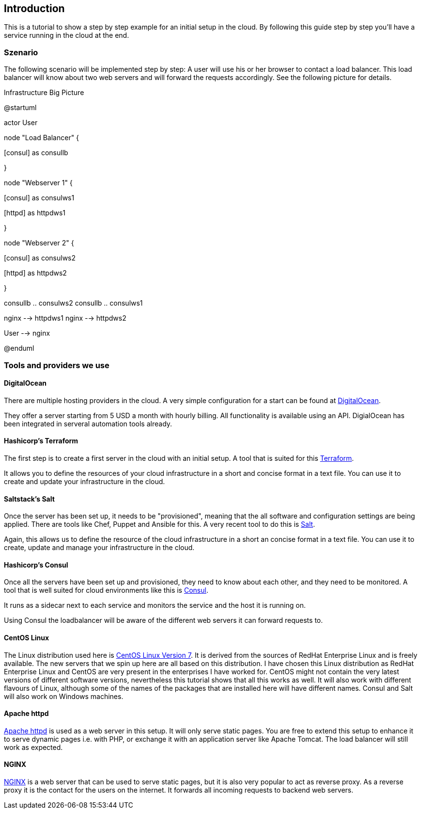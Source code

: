 [[introduction]]
## Introduction

This is a tutorial to show a step by step example for an initial setup in the cloud. By following this guide step by step you'll have a service running in the cloud at the end. 

### Szenario

The following scenario will be implemented step by step: A user will use his or her browser to contact a load balancer. This load balancer will know about two web servers and will forward the requests accordingly. See the following picture for details.


.Infrastructure Big Picture
[plantuml,file="uml-example.png"]
--
@startuml


actor User

node "Load Balancer" {

[nginx]

[consul] as consullb 

}

node "Webserver 1" {

[consul] as consulws1

[httpd] as httpdws1

}

node "Webserver 2" {

[consul] as consulws2

[httpd] as httpdws2

}

consullb .. consulws2
consullb .. consulws1

nginx --> httpdws1
nginx --> httpdws2

User --> nginx

@enduml
--

### Tools and providers we use

#### DigitalOcean 

There are multiple hosting providers in the cloud. A very simple configuration for a start can be found at https://www.digitalocean.com/?refcode=532ccb598c03[DigitalOcean^].

They offer a server starting from 5 USD a month with hourly billing. All functionality is available using an API. DigialOcean has been integrated in serveral automation tools already. 

#### Hashicorp's Terraform

The first step is to create a first server in the cloud with an initial setup. A tool that is suited for this https://www.terraform.io/[Terraform^].

It allows you to define the resources of your cloud infrastructure in a short and concise format in a text file.
You can use it to create and update your infrastructure in the cloud.

#### Saltstack's Salt

Once the server has been set up, it needs to be "provisioned", meaning that the all software and configuration settings are being applied. There are tools like Chef, Puppet and Ansible for this. A very recent tool to do this is http://docs.saltstack.com[Salt^].

Again, this allows us to define the resource of the cloud infrastructure in a short an concise format in a text file.
You can use it to create, update and manage your infrastructure in the cloud.

#### Hashicorp's Consul 

Once all the servers have been set up and provisioned, they need to know about each other, and they need to be monitored.
A tool that is well suited for cloud environments like this is https://consul.io/[Consul^].

It runs as a sidecar next to each service and monitors the service and the host it is running on. 

Using Consul the loadbalancer will be aware of the different web servers it can forward requests to.

#### CentOS Linux

The Linux distribution used here is https://www.centos.org/[CentOS Linux Version 7^].
It is derived from the sources of RedHat Enterprise Linux and is freely available.
The new servers that we spin up here are all based on this distribution.
I have chosen this Linux distribution as RedHat Enterprise Linux and CentOS are very present in the enterprises I have worked for.
CentOS might not contain the very latest versions of different software versions, nevertheless this tutorial shows that all this works as well.
It will also work with different flavours of Linux, although some of the names of the packages that are installed here will have different names.
Consul and Salt will also work on Windows machines.

#### Apache httpd

http://httpd.apache.org/[Apache httpd^] is used as a web server in this setup.
It will only serve static pages.
You are free to extend this setup to enhance it to serve dynamic pages i.e. with PHP, or exchange it with an application server like Apache Tomcat.
The load balancer will still work as expected.

#### NGINX

http://nginx.com/[NGINX^] is a web server that can be used to serve static pages, but it is also very popular to act as reverse proxy.
As a reverse proxy it is the contact for the users on the internet. It forwards all incoming requests to backend web servers.